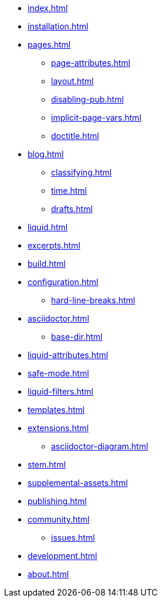 * xref:index.adoc[]
* xref:installation.adoc[]
* xref:pages.adoc[]
** xref:page-attributes.adoc[]
** xref:layout.adoc[]
** xref:disabling-pub.adoc[]
** xref:implicit-page-vars.adoc[]
** xref:doctitle.adoc[]
* xref:blog.adoc[]
** xref:classifying.adoc[]
** xref:time.adoc[]
** xref:drafts.adoc[]
* xref:liquid.adoc[]
* xref:excerpts.adoc[]
* xref:build.adoc[]
* xref:configuration.adoc[]
** xref:hard-line-breaks.adoc[]
* xref:asciidoctor.adoc[]
** xref:base-dir.adoc[]
* xref:liquid-attributes.adoc[]
* xref:safe-mode.adoc[]
* xref:liquid-filters.adoc[]
* xref:templates.adoc[]
* xref:extensions.adoc[]
** xref:asciidoctor-diagram.adoc[]
* xref:stem.adoc[]
* xref:supplemental-assets.adoc[]
* xref:publishing.adoc[]
* xref:community.adoc[]
** xref:issues.adoc[]
* xref:development.adoc[]
* xref:about.adoc[]

